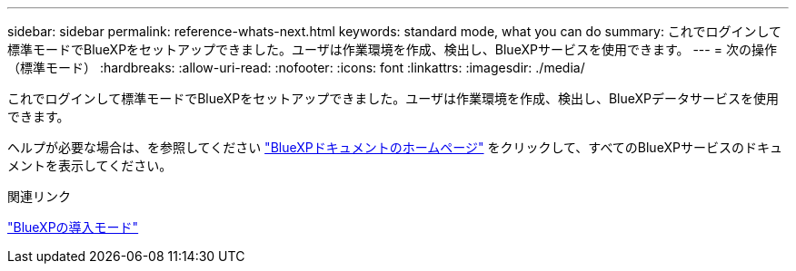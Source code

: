 ---
sidebar: sidebar 
permalink: reference-whats-next.html 
keywords: standard mode, what you can do 
summary: これでログインして標準モードでBlueXPをセットアップできました。ユーザは作業環境を作成、検出し、BlueXPサービスを使用できます。 
---
= 次の操作（標準モード）
:hardbreaks:
:allow-uri-read: 
:nofooter: 
:icons: font
:linkattrs: 
:imagesdir: ./media/


[role="lead"]
これでログインして標準モードでBlueXPをセットアップできました。ユーザは作業環境を作成、検出し、BlueXPデータサービスを使用できます。

ヘルプが必要な場合は、を参照してください https://docs.netapp.com/us-en/cloud-manager-family/["BlueXPドキュメントのホームページ"^] をクリックして、すべてのBlueXPサービスのドキュメントを表示してください。

.関連リンク
link:concept-modes.html["BlueXPの導入モード"]
